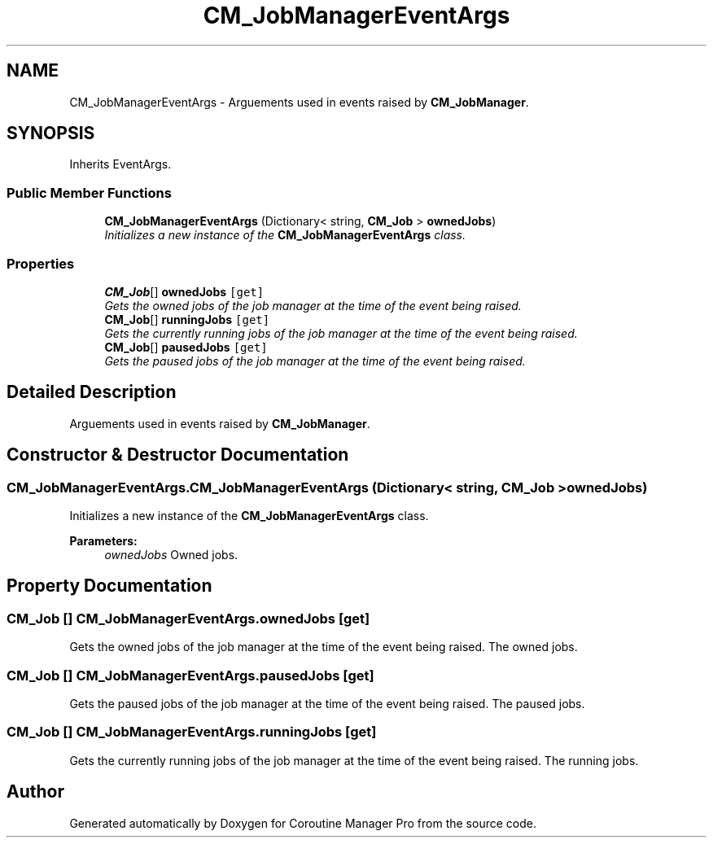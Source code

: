.TH "CM_JobManagerEventArgs" 3 "Mon Jan 4 2016" "Version 1.0" "Coroutine Manager Pro" \" -*- nroff -*-
.ad l
.nh
.SH NAME
CM_JobManagerEventArgs \- Arguements used in events raised by \fBCM_JobManager\fP\&.  

.SH SYNOPSIS
.br
.PP
.PP
Inherits EventArgs\&.
.SS "Public Member Functions"

.in +1c
.ti -1c
.RI "\fBCM_JobManagerEventArgs\fP (Dictionary< string, \fBCM_Job\fP > \fBownedJobs\fP)"
.br
.RI "\fIInitializes a new instance of the \fBCM_JobManagerEventArgs\fP class\&. \fP"
.in -1c
.SS "Properties"

.in +1c
.ti -1c
.RI "\fBCM_Job\fP[] \fBownedJobs\fP\fC [get]\fP"
.br
.RI "\fIGets the owned jobs of the job manager at the time of the event being raised\&. \fP"
.ti -1c
.RI "\fBCM_Job\fP[] \fBrunningJobs\fP\fC [get]\fP"
.br
.RI "\fIGets the currently running jobs of the job manager at the time of the event being raised\&. \fP"
.ti -1c
.RI "\fBCM_Job\fP[] \fBpausedJobs\fP\fC [get]\fP"
.br
.RI "\fIGets the paused jobs of the job manager at the time of the event being raised\&. \fP"
.in -1c
.SH "Detailed Description"
.PP 
Arguements used in events raised by \fBCM_JobManager\fP\&. 


.SH "Constructor & Destructor Documentation"
.PP 
.SS "CM_JobManagerEventArgs\&.CM_JobManagerEventArgs (Dictionary< string, \fBCM_Job\fP > ownedJobs)"

.PP
Initializes a new instance of the \fBCM_JobManagerEventArgs\fP class\&. 
.PP
\fBParameters:\fP
.RS 4
\fIownedJobs\fP Owned jobs\&.
.RE
.PP

.SH "Property Documentation"
.PP 
.SS "\fBCM_Job\fP [] CM_JobManagerEventArgs\&.ownedJobs\fC [get]\fP"

.PP
Gets the owned jobs of the job manager at the time of the event being raised\&. The owned jobs\&.
.SS "\fBCM_Job\fP [] CM_JobManagerEventArgs\&.pausedJobs\fC [get]\fP"

.PP
Gets the paused jobs of the job manager at the time of the event being raised\&. The paused jobs\&.
.SS "\fBCM_Job\fP [] CM_JobManagerEventArgs\&.runningJobs\fC [get]\fP"

.PP
Gets the currently running jobs of the job manager at the time of the event being raised\&. The running jobs\&.

.SH "Author"
.PP 
Generated automatically by Doxygen for Coroutine Manager Pro from the source code\&.
